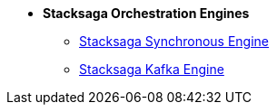 * [.green]*Stacksaga Orchestration Engines*

** xref:StackSaga-framework:stacksaga-engines:stacksaga-sync/nav.adoc[Stacksaga Synchronous Engine]
** xref:StackSaga-framework:stacksaga-engines:stacksaga-kafka/nav.adoc[Stacksaga Kafka Engine]

